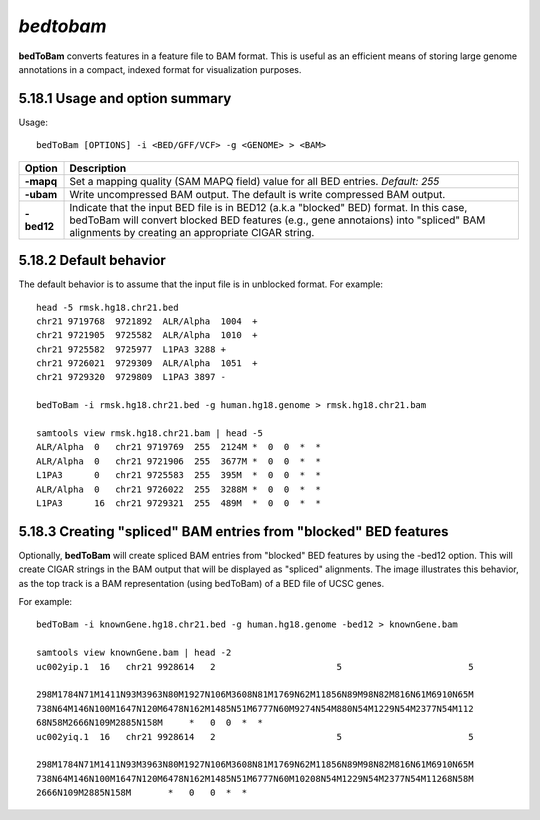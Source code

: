 ###############
*bedtobam*
###############
**bedToBam** converts features in a feature file to BAM format. This is useful as an efficient means of
storing large genome annotations in a compact, indexed format for visualization purposes.

==========================================================================
5.18.1 Usage and option summary
==========================================================================
Usage:
::
  bedToBam [OPTIONS] -i <BED/GFF/VCF> -g <GENOME> > <BAM>
  
===========================      ===============================================================================================================================================================================================================
 Option                           Description
===========================      ===============================================================================================================================================================================================================
**-mapq**				         Set a mapping quality (SAM MAPQ field) value for all BED entries. *Default: 255*			 
**-ubam**					     Write uncompressed BAM output. The default is write compressed BAM output.
**-bed12**                       Indicate that the input BED file is in BED12 (a.k.a "blocked" BED) format. In this case, bedToBam will convert blocked BED features (e.g., gene annotaions) into "spliced" BAM alignments by creating an appropriate CIGAR string.
===========================      ===============================================================================================================================================================================================================




==========================================================================
5.18.2 Default behavior
==========================================================================
The default behavior is to assume that the input file is in unblocked format. For example:
::
  head -5 rmsk.hg18.chr21.bed
  chr21 9719768  9721892  ALR/Alpha  1004  +
  chr21 9721905  9725582  ALR/Alpha  1010  +
  chr21 9725582  9725977  L1PA3 3288 +
  chr21 9726021  9729309  ALR/Alpha  1051  +
  chr21 9729320  9729809  L1PA3 3897 -

  bedToBam -i rmsk.hg18.chr21.bed -g human.hg18.genome > rmsk.hg18.chr21.bam

  samtools view rmsk.hg18.chr21.bam | head -5
  ALR/Alpha  0   chr21 9719769  255  2124M *  0  0  *  *
  ALR/Alpha  0   chr21 9721906  255  3677M *  0  0  *  *
  L1PA3      0   chr21 9725583  255  395M  *  0  0  *  *
  ALR/Alpha  0   chr21 9726022  255  3288M *  0  0  *  *
  L1PA3      16  chr21 9729321  255  489M  *  0  0  *  *
 

==========================================================================
5.18.3 Creating "spliced" BAM entries from "blocked" BED features
==========================================================================
Optionally, **bedToBam** will create spliced BAM entries from "blocked" BED features by using the
-bed12 option. This will create CIGAR strings in the BAM output that will be displayed as "spliced"
alignments. The image illustrates this behavior, as the top track is a BAM representation (using
bedToBam) of a BED file of UCSC genes.

For example:
::
  bedToBam -i knownGene.hg18.chr21.bed -g human.hg18.genome -bed12 > knownGene.bam
  
  samtools view knownGene.bam | head -2
  uc002yip.1  16   chr21 9928614   2                       5                        5
  
  298M1784N71M1411N93M3963N80M1927N106M3608N81M1769N62M11856N89M98N82M816N61M6910N65M
  738N64M146N100M1647N120M6478N162M1485N51M6777N60M9274N54M880N54M1229N54M2377N54M112
  68N58M2666N109M2885N158M     *   0  0  *  *
  uc002yiq.1  16   chr21 9928614   2                       5                        5
  
  298M1784N71M1411N93M3963N80M1927N106M3608N81M1769N62M11856N89M98N82M816N61M6910N65M
  738N64M146N100M1647N120M6478N162M1485N51M6777N60M10208N54M1229N54M2377N54M11268N58M
  2666N109M2885N158M       *   0   0  *  *


